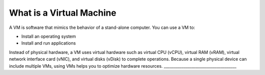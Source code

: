 .. _what_is_a_virtual_machine:



==============================
What is a Virtual Machine
==============================

A VM is software that mimics the behavior of a stand-alone computer.
You can use a VM to:

* Install an operating system
* Install and run applications

Instead of physical hardware, a VM uses virtual hardware such as
virtual CPU (vCPU), virtual RAM (vRAM), virtual network interface card
(vNIC), and virtual disks (vDisk) to complete operations. Because a
single physical device can include multiple VMs, using VMs helps you to
optimize hardware resources.
_____________________________________


